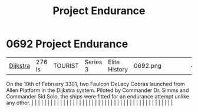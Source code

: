 :PROPERTIES:
:ID:       23b9788d-af98-4152-8eb2-e55b639e429b
:END:
#+title: Project Endurance
#+filetags: :beacon:
*     0692  Project Endurance
| [[id:292ba81d-9b8a-4146-bb41-59930893d01a][Dijkstra]] | 276 ls        | TOURIST                | Series 3  | Elite History | 0692.png |           |               |                                                                                                                                                                                                                                                                                                                                                                                                                                                                                                                                                                                                                                                                                                                                                                                                                                                                                                                                                                                                                       |           |     4 | 

On the 10th of February 3301, two Faulcon DeLacy Cobras launched from Allen Platform in the Dijkstra system. Piloted by Commander Dr. Simms and Commander Sid Solo, the ships were fitted for an endurance attempt unlike any other.                                                                                                                                                                                                                                                                                                                                                                                                                                                                                                                                                                                                                                                                                                                                                                                                                                                                                                                                                                                                                                                                                                                                                                                                                                                                                                                                                                                                                                                                                                                                                                                                                                                                                                                                                                                                                                                                                                                                                                                                                                                                                                                                                                                                                                                                                                                                                                                                                                                                                                                                                                                                                                                                                                                                                                                                              |   |   |                                                                                                                                                                                                                                                                                                                                                                                                                                                                                                                                                                                                                                                                                                                                                                                                                                                                                                                                                                                                                       |   |   |   |   |   |   |   |   |   |   |   |   |   |   |   |   |   |   |   |   |   |   |   |   |   |   |   |   |   |   |   |   |   |   |   |   |   |   |   |   |   |   

[[file:img/beacons/0692.png]]
